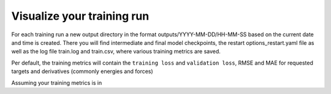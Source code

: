 .. visualize-training:

Visualize your training run
===========================

For each training run a new output directory in the format outputs/YYYY-MM-DD/HH-MM-SS based on
the current date and time is created. There you will find intermediate and final model checkpoints,
the restart options_restart.yaml file as well as the log file train.log and train.csv,
where various training metrics are saved.

Per default, the training metrics will contain the ``training loss`` and ``validation loss``,
RMSE and MAE for requested targets and derivatives (commonly energies and forces)





Assuming your training metrics is in
